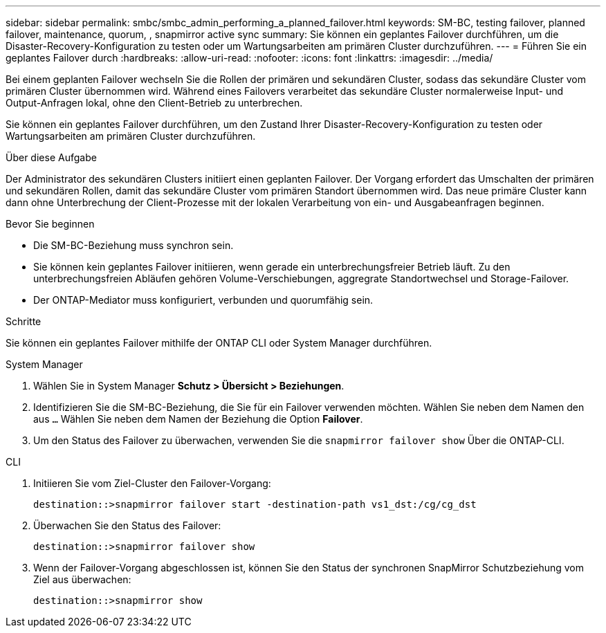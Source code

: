 ---
sidebar: sidebar 
permalink: smbc/smbc_admin_performing_a_planned_failover.html 
keywords: SM-BC, testing failover, planned failover, maintenance, quorum, , snapmirror active sync 
summary: Sie können ein geplantes Failover durchführen, um die Disaster-Recovery-Konfiguration zu testen oder um Wartungsarbeiten am primären Cluster durchzuführen. 
---
= Führen Sie ein geplantes Failover durch
:hardbreaks:
:allow-uri-read: 
:nofooter: 
:icons: font
:linkattrs: 
:imagesdir: ../media/


[role="lead"]
Bei einem geplanten Failover wechseln Sie die Rollen der primären und sekundären Cluster, sodass das sekundäre Cluster vom primären Cluster übernommen wird. Während eines Failovers verarbeitet das sekundäre Cluster normalerweise Input- und Output-Anfragen lokal, ohne den Client-Betrieb zu unterbrechen.

Sie können ein geplantes Failover durchführen, um den Zustand Ihrer Disaster-Recovery-Konfiguration zu testen oder Wartungsarbeiten am primären Cluster durchzuführen.

.Über diese Aufgabe
Der Administrator des sekundären Clusters initiiert einen geplanten Failover. Der Vorgang erfordert das Umschalten der primären und sekundären Rollen, damit das sekundäre Cluster vom primären Standort übernommen wird. Das neue primäre Cluster kann dann ohne Unterbrechung der Client-Prozesse mit der lokalen Verarbeitung von ein- und Ausgabeanfragen beginnen.

.Bevor Sie beginnen
* Die SM-BC-Beziehung muss synchron sein.
* Sie können kein geplantes Failover initiieren, wenn gerade ein unterbrechungsfreier Betrieb läuft. Zu den unterbrechungsfreien Abläufen gehören Volume-Verschiebungen, aggregrate Standortwechsel und Storage-Failover.
* Der ONTAP-Mediator muss konfiguriert, verbunden und quorumfähig sein.


.Schritte
Sie können ein geplantes Failover mithilfe der ONTAP CLI oder System Manager durchführen.

[role="tabbed-block"]
====
.System Manager
--
. Wählen Sie in System Manager **Schutz > Übersicht > Beziehungen**.
. Identifizieren Sie die SM-BC-Beziehung, die Sie für ein Failover verwenden möchten. Wählen Sie neben dem Namen den aus `...` Wählen Sie neben dem Namen der Beziehung die Option **Failover**.
. Um den Status des Failover zu überwachen, verwenden Sie die `snapmirror failover show` Über die ONTAP-CLI.


--
.CLI
--
. Initiieren Sie vom Ziel-Cluster den Failover-Vorgang:
+
`destination::>snapmirror failover start -destination-path   vs1_dst:/cg/cg_dst`

. Überwachen Sie den Status des Failover:
+
`destination::>snapmirror failover show`

. Wenn der Failover-Vorgang abgeschlossen ist, können Sie den Status der synchronen SnapMirror Schutzbeziehung vom Ziel aus überwachen:
+
`destination::>snapmirror show`



--
====